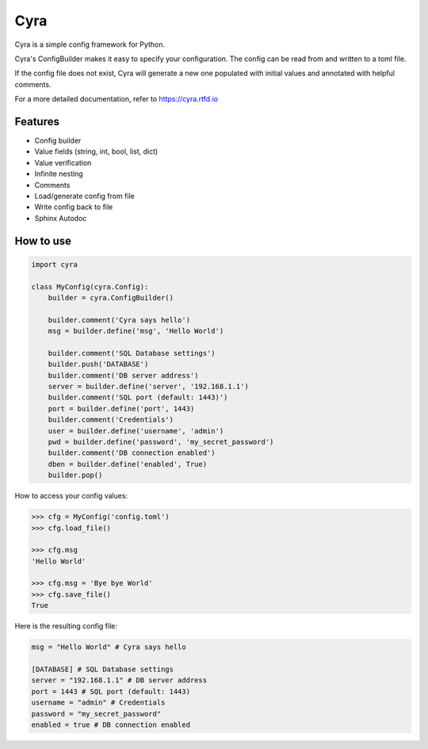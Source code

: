 ####
Cyra
####

Cyra is a simple config framework for Python.

Cyra's ConfigBuilder makes it easy to specify your configuration.
The config can be read from and written to a toml file.

If the config file does not exist, Cyra will generate a new one populated with initial
values and annotated with helpful comments.

For a more detailed documentation, refer to
https://cyra.rtfd.io 

Features
#######################
- Config builder
- Value fields (string, int, bool, list, dict)
- Value verification
- Infinite nesting
- Comments
- Load/generate config from file
- Write config back to file
- Sphinx Autodoc

How to use
##########

.. code-block:: python

    import cyra

    class MyConfig(cyra.Config):
        builder = cyra.ConfigBuilder()

        builder.comment('Cyra says hello')
        msg = builder.define('msg', 'Hello World')

        builder.comment('SQL Database settings')
        builder.push('DATABASE')
        builder.comment('DB server address')
        server = builder.define('server', '192.168.1.1')
        builder.comment('SQL port (default: 1443)')
        port = builder.define('port', 1443)
        builder.comment('Credentials')
        user = builder.define('username', 'admin')
        pwd = builder.define('password', 'my_secret_password')
        builder.comment('DB connection enabled')
        dben = builder.define('enabled', True)
        builder.pop()

How to access your config values:

.. code-block:: python

    >>> cfg = MyConfig('config.toml')
    >>> cfg.load_file()

    >>> cfg.msg
    'Hello World'

    >>> cfg.msg = 'Bye bye World'
    >>> cfg.save_file()
    True

Here is the resulting config file:

.. code-block:: toml

    msg = "Hello World" # Cyra says hello

    [DATABASE] # SQL Database settings
    server = "192.168.1.1" # DB server address
    port = 1443 # SQL port (default: 1443)
    username = "admin" # Credentials
    password = "my_secret_password"
    enabled = true # DB connection enabled
